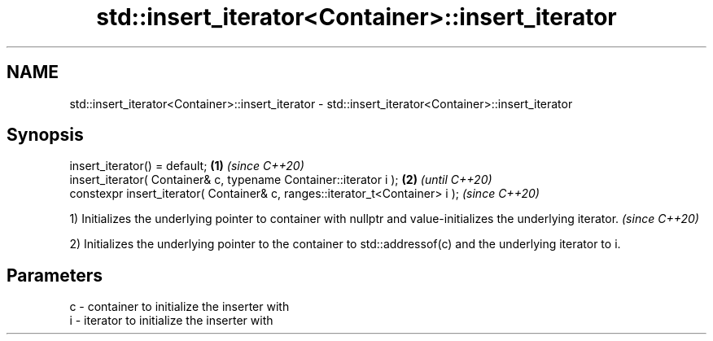 .TH std::insert_iterator<Container>::insert_iterator 3 "2020.03.24" "http://cppreference.com" "C++ Standard Libary"
.SH NAME
std::insert_iterator<Container>::insert_iterator \- std::insert_iterator<Container>::insert_iterator

.SH Synopsis
   insert_iterator() = default;                                                \fB(1)\fP \fI(since C++20)\fP
   insert_iterator( Container& c, typename Container::iterator i );            \fB(2)\fP               \fI(until C++20)\fP
   constexpr insert_iterator( Container& c, ranges::iterator_t<Container> i );                   \fI(since C++20)\fP

   1) Initializes the underlying pointer to container with nullptr and value-initializes the underlying iterator. \fI(since C++20)\fP

   2) Initializes the underlying pointer to the container to std::addressof(c) and the underlying iterator to i.

.SH Parameters

   c - container to initialize the inserter with
   i - iterator to initialize the inserter with
